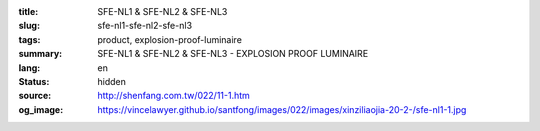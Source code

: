 :title: SFE-NL1 & SFE-NL2 & SFE-NL3
:slug: sfe-nl1-sfe-nl2-sfe-nl3
:tags: product, explosion-proof-luminaire
:summary: SFE-NL1 & SFE-NL2 & SFE-NL3 - EXPLOSION PROOF LUMINAIRE
:lang: en
:status: hidden
:source: http://shenfang.com.tw/022/11-1.htm
:og_image: https://vincelawyer.github.io/santfong/images/022/images/xinziliaojia-20-2-/sfe-nl1-1.jpg
